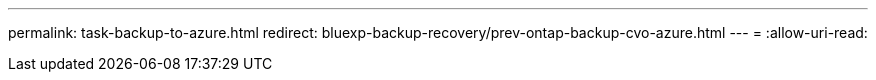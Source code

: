 ---
permalink: task-backup-to-azure.html 
redirect: bluexp-backup-recovery/prev-ontap-backup-cvo-azure.html 
---
= 
:allow-uri-read: 


